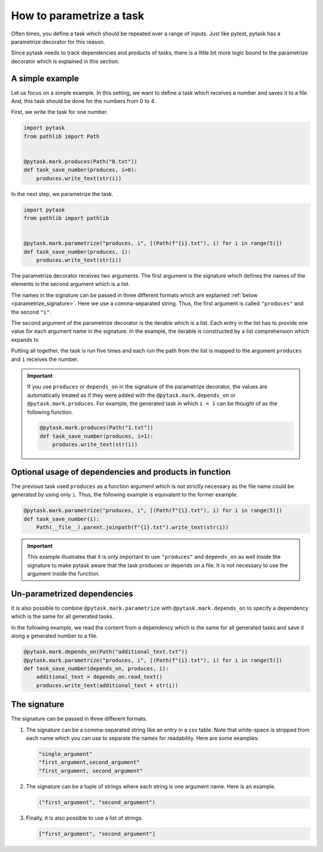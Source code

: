 How to parametrize a task
=========================

Often times, you define a task which should be repeated over a range of inputs. Just
like pytest, pytask has a parametrize decorator for this reason.

Since pytask needs to track dependencies and products of tasks, there is a little bit
more logic bound to the parametrize decorator which is explained in this section.


A simple example
----------------

Let us focus on a simple example. In this setting, we want to define a task which
receives a number and saves it to a file. And, this task should be done for the numbers
from 0 to 4.

First, we write the task for one number.

.. code-block:: python

    import pytask
    from pathlib import Path


    @pytask.mark.produces(Path("0.txt"))
    def task_save_number(produces, i=0):
        produces.write_text(str(i))

In the next step, we parametrize the task.

.. code-block:: python

    import pytask
    from pathlib import pathlib


    @pytask.mark.parametrize("produces, i", [(Path(f"{i}.txt"), i) for i in range(5)])
    def task_save_number(produces, i):
        produces.write_text(str(i))

The parametrize decorator receives two arguments. The first argument is the signature
which defines the names of the elements in the second argument which is a list.

The names in the signature can be passed in three different formats which are explained
:ref:`below <parametrize_signature>`. Here we use a comma-separated string. Thus, the
first argument is called ``"produces"`` and the second ``"i"``.

The second argument of the parametrize decorator is the iterable which is a list. Each
entry in the list has to provide one value for each argument name in the signature. In
the example, the iterable is constructed by a list comprehension which expands to

.. ipython::

    In [1]: from pathlib import Path

    In [2]: [(Path(f"{i}.txt"), i) for i in range(5)]

Putting all together, the task is run five times and each run the path from the list is
mapped to the argument ``produces`` and ``i`` receives the number.

.. important::

    If you use ``produces`` or ``depends_on`` in the signature of the parametrize
    decorator, the values are automatically treated as if they were added with the
    ``@pytask.mark.depends_on`` or ``@pytask.mark.produces``. For example, the generated
    task in which ``i = 1`` can be thought of as the following function.

    .. code-block:: python

        @pytask.mark.produces(Path("1.txt"))
        def task_save_number(produces, i=1):
            produces.write_text(str(i))


Optional usage of dependencies and products in function
-------------------------------------------------------

The previous task used ``produces`` as a function argument which is not strictly
necessary as the file name could be generated by using only ``i``. Thus, the following
example is equivalent to the former example.

.. code-block:: python

    @pytask.mark.parametrize("produces, i", [(Path(f"{i}.txt"), i) for i in range(5)])
    def task_save_number(i):
        Path(__file__).parent.joinpath(f"{i}.txt").write_text(str(i))

.. important::

    This example illustrates that it is only important to use ``"produces"`` and
    ``depends_on`` as well inside the signature to make pytask aware that the task
    produces or depends on a file. It is not necessary to use the argument inside
    the function.


Un-parametrized dependencies
----------------------------

It is also possible to combine ``@pytask.mark.parametrize`` with
``@pytask.mark.depends_on`` to specify a dependency which is the same for all generated
tasks.

In the following example, we read the content from a dependency which is the same for
all generated tasks and save it along a generated number to a file.

.. code-block:: python

    @pytask.mark.depends_on(Path("additional_text.txt"))
    @pytask.mark.parametrize("produces, i", [(Path(f"{i}.txt"), i) for i in range(5)])
    def task_save_number(depends_on, produces, i):
        additional_text = depends_on.read_text()
        produces.write_text(additional_text + str(i))


.. _parametrize_signature:

The signature
-------------

The signature can be passed in three different formats.

1. The signature can be a comma-separated string like an entry in a csv table. Note that
   white-space is stripped from each name which you can use to separate the names for
   readability. Here are some examples:

   .. code-block:: python

       "single_argument"
       "first_argument,second_argument"
       "first_argument, second_argument"

2. The signature can be a tuple of strings where each string is one argument name. Here
   is an example.

   .. code-block:: python

       ("first_argument", "second_argument")

3. Finally, it is also possible to use a list of strings.

   .. code-block:: python

       ["first_argument", "second_argument"]
